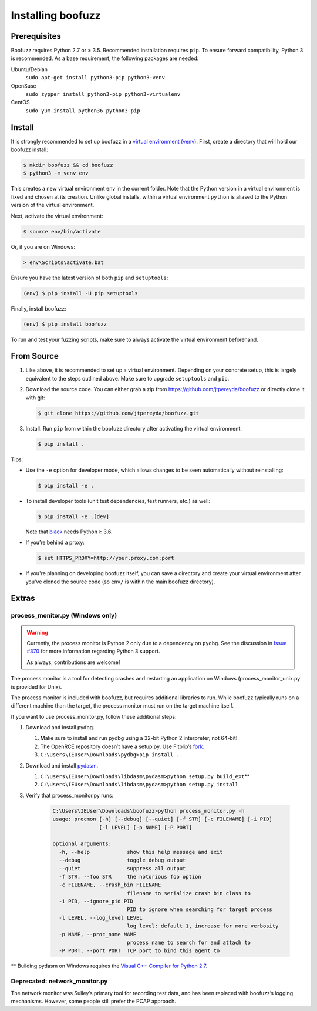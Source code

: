 Installing boofuzz
==================

Prerequisites
-------------

Boofuzz requires Python 2.7 or ≥ 3.5. Recommended installation requires ``pip``.
To ensure forward compatibility, Python 3 is recommended. As a base
requirement, the following packages are needed:

Ubuntu/Debian
  ``sudo apt-get install python3-pip python3-venv``
OpenSuse
  ``sudo zypper install python3-pip python3-virtualenv``
CentOS
  ``sudo yum install python36 python3-pip``


Install
-------
It is strongly recommended to set up boofuzz in a `virtual environment
(venv) <https://docs.python.org/3/tutorial/venv.html>`_. First, create a
directory that will hold our boofuzz install:

.. code-block:: bash

    $ mkdir boofuzz && cd boofuzz
    $ python3 -m venv env

This creates a new virtual environment env in the current folder. Note that the
Python version in a virtual environment is fixed and chosen at its creation.
Unlike global installs, within a virtual environment ``python`` is aliased to
the Python version of the virtual environment.

Next, activate the virtual environment:

.. code-block:: bash

    $ source env/bin/activate

Or, if you are on Windows:

.. code-block:: batch

    > env\Scripts\activate.bat

Ensure you have the latest version of both ``pip`` and ``setuptools``:

.. code-block:: bash

    (env) $ pip install -U pip setuptools

Finally, install boofuzz:

.. code-block:: bash

    (env) $ pip install boofuzz

To run and test your fuzzing scripts, make sure to always activate the virtual
environment beforehand.

From Source
-----------


1. Like above, it is recommended to set up a virtual environment. Depending on your
   concrete setup, this is largely equivalent to the steps outlined above. Make sure
   to upgrade ``setuptools`` and ``pip``.
2. Download the source code. You can either grab a zip from https://github.com/jtpereyda/boofuzz
   or directly clone it with git:

   .. code-block:: bash

      $ git clone https://github.com/jtpereyda/boofuzz.git

3. Install. Run ``pip`` from within the boofuzz directory after activating the virtual
   environment:

   .. code-block:: bash

       $ pip install .

Tips:

-  Use the ``-e`` option for developer mode, which allows changes to be
   seen automatically without reinstalling:

   .. code-block:: bash

       $ pip install -e .

-  To install developer tools (unit test dependencies, test runners, etc.) as well:

   .. code-block:: bash

       $ pip install -e .[dev]

   Note that `black <https://github.com/psf/black>`_ needs Python ≥ 3.6.

-  If you’re behind a proxy:

   .. code-block:: bash

       $ set HTTPS_PROXY=http://your.proxy.com:port

- If you're planning on developing boofuzz itself, you can save a directory and
  create your virtual environment after you've cloned the source code (so ``env/``
  is within the main boofuzz directory).

Extras
------

process\_monitor.py (Windows only)
~~~~~~~~~~~~~~~~~~~~~~~~~~~~~~~~~~

.. warning::
   Currently, the process monitor is Python 2 only due to a dependency on
   ``pydbg``. See the discussion in `Issue #370
   <https://github.com/jtpereyda/boofuzz/issues/370#issuecomment-578423069>`_
   for more information regarding Python 3 support.

   As always, contributions are welcome!

The process monitor is a tool for detecting crashes and restarting an
application on Windows (process\_monitor\_unix.py is provided for Unix).

The process monitor is included with boofuzz, but requires additional
libraries to run. While boofuzz typically runs on a different machine
than the target, the process monitor must run on the target machine
itself.

If you want to use process\_monitor.py, follow these additional steps:

1. Download and install pydbg.

   1. Make sure to install and run pydbg using a 32-bit Python 2 interpreter, not 64-bit!
   2. The OpenRCE repository doesn’t have a setup.py. Use Fitblip’s
      `fork`_.
   3. ``C:\Users\IEUser\Downloads\pydbg>pip install .``

2. Download and install `pydasm`_.

   1. ``C:\Users\IEUser\Downloads\libdasm\pydasm>python setup.py build_ext``\ \*\*
   2. ``C:\Users\IEUser\Downloads\libdasm\pydasm>python setup.py install``

3. Verify that process\_monitor.py runs:

    .. code-block:: batch

        C:\Users\IEUser\Downloads\boofuzz>python process_monitor.py -h
        usage: procmon [-h] [--debug] [--quiet] [-f STR] [-c FILENAME] [-i PID]
                       [-l LEVEL] [-p NAME] [-P PORT]

        optional arguments:
          -h, --help            show this help message and exit
          --debug               toggle debug output
          --quiet               suppress all output
          -f STR, --foo STR     the notorious foo option
          -c FILENAME, --crash_bin FILENAME
                                filename to serialize crash bin class to
          -i PID, --ignore_pid PID
                                PID to ignore when searching for target process
          -l LEVEL, --log_level LEVEL
                                log level: default 1, increase for more verbosity
          -p NAME, --proc_name NAME
                                process name to search for and attach to
          -P PORT, --port PORT  TCP port to bind this agent to

\*\* Building pydasm on Windows requires the `Visual C++ Compiler for
Python 2.7`_.

Deprecated: network\_monitor.py
~~~~~~~~~~~~~~~~~~~~~~~~~~~~~~~

The network monitor was Sulley’s primary tool for recording test data,
and has been replaced with boofuzz’s logging mechanisms.
However, some people still prefer the PCAP approach.

.. _help site: http://www.howtogeek.com/197947/how-to-install-python-on-windows/
.. _releases page: https://github.com/jtpereyda/boofuzz/releases
.. _`https://github.com/jtpereyda/boofuzz`: https://github.com/jtpereyda/boofuzz
.. _fork: https://github.com/Fitblip/pydbg
.. _pydasm: https://github.com/jtpereyda/libdasm
.. _Visual C++ Compiler for Python 2.7: http://aka.ms/vcpython27
